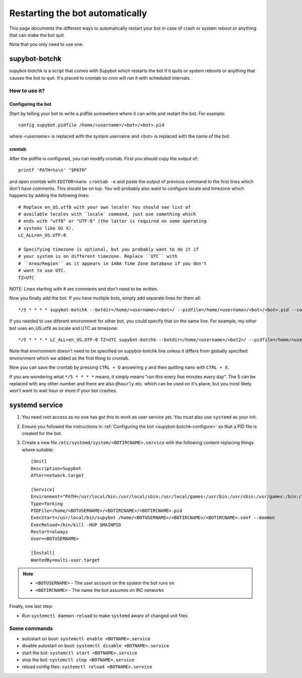 .. _supybot-botchk:

################################
Restarting the bot automatically
################################

This page documents the different ways to automatically restart your bot
in case of crash or system reboot or anything that can make the bot quit.

Note that you only need to use one.

supybot-botchk
==============

supybot-botchk is a script that comes with Supybot which restarts the bot
if it quits or system reboots or anything that causes the bot to quit. It's
placed to crontab so cron will run it with scheduled intervals.

How to use it?
--------------

.. _supybot-botchk-configure:

Configuring the bot
^^^^^^^^^^^^^^^^^^^

Start by telling your bot to write a pidfile somewhere where it can write
and restart the bot. For example::

    config supybot.pidfile /home/<username>/<bot>/<bot>.pid

where <username> is replaced with the system username and <bot> is replaced
with the name of the bot.

crontab
^^^^^^^

After the pidfile is configured, you can modify crontab. First you should
copy the output of::

    printf 'PATH=%s\n' "$PATH"

and open crontab with ``EDITOR=nano crontab -e`` and paste the output of
previous command to the first lines which don't have comments. This should
be on top. You will probably also want to configure locale and timezone
which happens by adding the following lines::

    # Replace en_US.utf8 with your own locale! You should see list of
    # available locales with `locale` command, just use something which
    # ends with "utf8" or "UTF-8" (the latter is required on some operating
    # systems like OS X).
    LC_ALL=en_US.UTF-8

    # Specifying timezone is optional, but you probably want to do it if
    # your system is on different timezone. Replace ``UTC`` with
    # ``Area/Region`` as it appears in IANA Time Zone Database if you don't
    # want to use UTC.
    TZ=UTC

NOTE: Lines starting with # are comments and don't need to be written.

Now you finally add the bot. If you have multiple bots, simply add separate
lines for them all::

    */5 * * * * supybot-botchk --botdir=/home/<username>/<bot>/ --pidfile=/home/<username>/<bot>/<bot>.pid --conffile=/home/<username>/<bot>/<bot>.conf

If you needed to use diferent environment for other bot, you could specify
that on the same line. For example, my other bot uses en_US.utf8 as locale
and UTC as timezone::

    */5 * * * * LC_ALL=en_US.UTF-8 TZ=UTC supybot-botchk --botdir=/home/<username>/<bot2>/ --pidfile=/home/<username>/<bot2>/<bot2>.pid --conffile=/home/<username>/<bot2>/<bot2>.conf

Note that environment doesn't need to be specified on supybot-botchk line
unless it differs from globally specified environment which we added as the
first thing to crontab.

Now you can save the crontab by pressing ``CTRL + O`` answering ``y`` and
then quitting nano with ``CTRL + X``.

If you are wondering what ``*/5 * * * *`` means, it simply means "run this
every five minutes every day". The 5 can be replaced with any other number
and there are also ``@hourly`` etc. which can be used on it's place, but
you most likely won't want to wait hour or more if your bot crashes.

systemd service
===============

#. You need root access as no one has got this to work as user service
   yet. You must also use ``systemd`` as your init.

#. Ensure you followed the instructions in :ref:`Configuring the bot
   <supybot-botchk-configure>` so that a PID file is created for the
   bot.

#. Create a new file ``/etc/systemd/system/<BOTIRCNAME>.service`` with
   the following content replacing things where suitable::

    [Unit]
    Description=Supybot
    After=network.target

    [Service]
    Environment="PATH=/usr/local/bin:/usr/local/sbin:/usr/local/games:/usr/bin:/usr/sbin:/usr/games:/bin:/sbin:/bin:/opt/local/bin:/opt/local/sbin:/opt/local/games TZ=UTC"
    Type=forking
    PIDFile=/home/<BOTUSERNAME>/<BOTIRCNAME>/<BOTIRCNAME>.pid
    ExecStart=/usr/local/bin/supybot /home/<BOTUSERNAME>/<BOTIRCNAME>/<BOTIRCNAME>.conf --daemon
    ExecReload=/bin/kill -HUP $MAINPID
    Restart=always
    User=<BOTUSERNAME>

    [Install]
    WantedBy=multi-user.target

.. note::

   * ``<BOTUSERNAME>`` - The user account on the system the bot runs on
   * ``<BOTIRCNAME>`` - The name the bot assumes on IRC networks

Finally, one last step:

* Run ``systemctl daemon-reload`` to make ``systemd`` aware of changed
  unit files

Some commands
-------------

* autostart on boot: ``systemctl enable <BOTNAME>.service``
* disable autostart on boot: ``systemctl disable <BOTNAME>.service``
* start the bot: ``systemctl start <BOTNAME>.service``
* stop the bot: ``systemctl stop <BOTNAME>.service``
* reload config files: ``systemctl reload <BOTNAME>.service``
